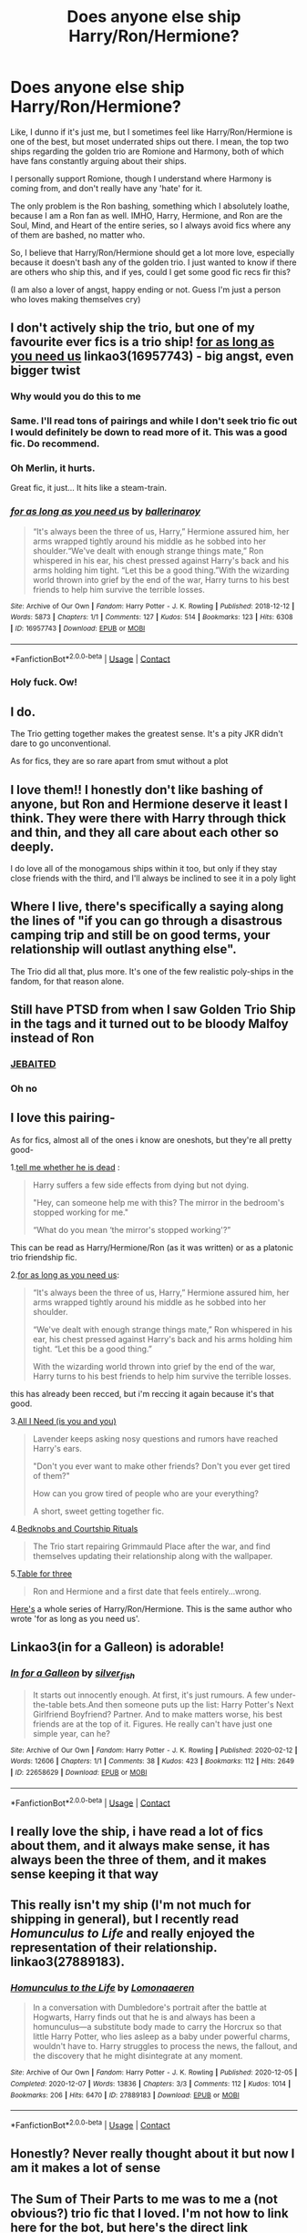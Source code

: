 #+TITLE: Does anyone else ship Harry/Ron/Hermione?

* Does anyone else ship Harry/Ron/Hermione?
:PROPERTIES:
:Author: Far-Needleworker-926
:Score: 44
:DateUnix: 1610997615.0
:DateShort: 2021-Jan-18
:FlairText: Discussion
:END:
Like, I dunno if it's just me, but I sometimes feel like Harry/Ron/Hermione is one of the best, but moset underrated ships out there. I mean, the top two ships regarding the golden trio are Romione and Harmony, both of which have fans constantly arguing about their ships.

I personally support Romione, though I understand where Harmony is coming from, and don't really have any 'hate' for it.

The only problem is the Ron bashing, something which I absolutely loathe, because I am a Ron fan as well. IMHO, Harry, Hermione, and Ron are the Soul, Mind, and Heart of the entire series, so I always avoid fics where any of them are bashed, no matter who.

So, I believe that Harry/Ron/Hermione should get a lot more love, especially because it doesn't bash any of the golden trio. I just wanted to know if there are others who ship this, and if yes, could I get some good fic recs fir this?

(I am also a lover of angst, happy ending or not. Guess I'm just a person who loves making themselves cry)


** I don't actively ship the trio, but one of my favourite ever fics is a trio ship! [[https://archiveofourown.org/works/16957743][for as long as you need us]] linkao3(16957743) - big angst, even bigger twist
:PROPERTIES:
:Author: unspeakable3
:Score: 20
:DateUnix: 1610997934.0
:DateShort: 2021-Jan-18
:END:

*** Why would you do this to me
:PROPERTIES:
:Author: midasgoldentouch
:Score: 7
:DateUnix: 1611022402.0
:DateShort: 2021-Jan-19
:END:


*** Same. I'll read tons of pairings and while I don't seek trio fic out I would definitely be down to read more of it. This was a good fic. Do recommend.
:PROPERTIES:
:Author: gentle-hag
:Score: 5
:DateUnix: 1611005213.0
:DateShort: 2021-Jan-19
:END:


*** Oh Merlin, it hurts.

Great fic, it just... It hits like a steam-train.
:PROPERTIES:
:Author: PsiGuy60
:Score: 4
:DateUnix: 1611046712.0
:DateShort: 2021-Jan-19
:END:


*** [[https://archiveofourown.org/works/16957743][*/for as long as you need us/*]] by [[https://www.archiveofourown.org/users/ballerinaroy/pseuds/ballerinaroy][/ballerinaroy/]]

#+begin_quote
  “It's always been the three of us, Harry,” Hermione assured him, her arms wrapped tightly around his middle as he sobbed into her shoulder.“We've dealt with enough strange things mate,” Ron whispered in his ear, his chest pressed against Harry's back and his arms holding him tight. “Let this be a good thing.”With the wizarding world thrown into grief by the end of the war, Harry turns to his best friends to help him survive the terrible losses.
#+end_quote

^{/Site/:} ^{Archive} ^{of} ^{Our} ^{Own} ^{*|*} ^{/Fandom/:} ^{Harry} ^{Potter} ^{-} ^{J.} ^{K.} ^{Rowling} ^{*|*} ^{/Published/:} ^{2018-12-12} ^{*|*} ^{/Words/:} ^{5873} ^{*|*} ^{/Chapters/:} ^{1/1} ^{*|*} ^{/Comments/:} ^{127} ^{*|*} ^{/Kudos/:} ^{514} ^{*|*} ^{/Bookmarks/:} ^{123} ^{*|*} ^{/Hits/:} ^{6308} ^{*|*} ^{/ID/:} ^{16957743} ^{*|*} ^{/Download/:} ^{[[https://archiveofourown.org/downloads/16957743/for%20as%20long%20as%20you%20need.epub?updated_at=1591239286][EPUB]]} ^{or} ^{[[https://archiveofourown.org/downloads/16957743/for%20as%20long%20as%20you%20need.mobi?updated_at=1591239286][MOBI]]}

--------------

*FanfictionBot*^{2.0.0-beta} | [[https://github.com/FanfictionBot/reddit-ffn-bot/wiki/Usage][Usage]] | [[https://www.reddit.com/message/compose?to=tusing][Contact]]
:PROPERTIES:
:Author: FanfictionBot
:Score: 6
:DateUnix: 1610997949.0
:DateShort: 2021-Jan-18
:END:


*** Holy fuck. Ow!
:PROPERTIES:
:Author: hermadnessmac
:Score: 3
:DateUnix: 1611026448.0
:DateShort: 2021-Jan-19
:END:


** I do.

The Trio getting together makes the greatest sense. It's a pity JKR didn't dare to go unconventional.

As for fics, they are so rare apart from smut without a plot
:PROPERTIES:
:Author: InquisitorCOC
:Score: 12
:DateUnix: 1611009185.0
:DateShort: 2021-Jan-19
:END:


** I love them!! I honestly don't like bashing of anyone, but Ron and Hermione deserve it least I think. They were there with Harry through thick and thin, and they all care about each other so deeply.

I do love all of the monogamous ships within it too, but only if they stay close friends with the third, and I'll always be inclined to see it in a poly light
:PROPERTIES:
:Author: booksrule123
:Score: 4
:DateUnix: 1611019662.0
:DateShort: 2021-Jan-19
:END:


** Where I live, there's specifically a saying along the lines of "if you can go through a disastrous camping trip and still be on good terms, your relationship will outlast anything else".

The Trio did all that, plus more. It's one of the few realistic poly-ships in the fandom, for that reason alone.
:PROPERTIES:
:Author: PsiGuy60
:Score: 5
:DateUnix: 1611046348.0
:DateShort: 2021-Jan-19
:END:


** Still have PTSD from when I saw Golden Trio Ship in the tags and it turned out to be bloody Malfoy instead of Ron
:PROPERTIES:
:Author: Bleepbloopbotz2
:Score: 19
:DateUnix: 1611006134.0
:DateShort: 2021-Jan-19
:END:

*** [[https://www.youtube.com/watch?v=d1YBv2mWll0][JEBAITED]]
:PROPERTIES:
:Author: VulpineKitsune
:Score: 1
:DateUnix: 1611066134.0
:DateShort: 2021-Jan-19
:END:


*** Oh no
:PROPERTIES:
:Author: DeDe_at_it_again
:Score: 1
:DateUnix: 1611182789.0
:DateShort: 2021-Jan-21
:END:


** I love this pairing-

As for fics, almost all of the ones i know are oneshots, but they're all pretty good-

1.[[https://archiveofourown.org/works/9191315/chapters/20857637][tell me whether he is dead]] :

#+begin_quote
  Harry suffers a few side effects from dying but not dying.

  "Hey, can someone help me with this? The mirror in the bedroom's stopped working for me."

  “What do you mean ‘the mirror's stopped working'?”
#+end_quote

This can be read as Harry/Hermione/Ron (as it was written) or as a platonic trio friendship fic.

2.[[https://archiveofourown.org/works/16957743][for as long as you need us]]:

#+begin_quote
  “It's always been the three of us, Harry,” Hermione assured him, her arms wrapped tightly around his middle as he sobbed into her shoulder.

  “We've dealt with enough strange things mate,” Ron whispered in his ear, his chest pressed against Harry's back and his arms holding him tight. “Let this be a good thing.”

  With the wizarding world thrown into grief by the end of the war, Harry turns to his best friends to help him survive the terrible losses.
#+end_quote

this has already been recced, but i'm reccing it again because it's that good.

3.[[https://archiveofourown.org/works/22124083][All I Need (is you and you)]]

#+begin_quote
  Lavender keeps asking nosy questions and rumors have reached Harry's ears.

  "Don't you ever want to make other friends? Don't you ever get tired of them?"

  How can you grow tired of people who are your everything?

  A short, sweet getting together fic.
#+end_quote

4.[[https://archiveofourown.org/works/13593345][Bedknobs and Courtship Rituals]]

#+begin_quote
  The Trio start repairing Grimmauld Place after the war, and find themselves updating their relationship along with the wallpaper.
#+end_quote

5.[[https://archiveofourown.org/works/5783971][Table for three]]

#+begin_quote
  Ron and Hermione and a first date that feels entirely...wrong.
#+end_quote

[[https://archiveofourown.org/series/1632493][Here's]] a whole series of Harry/Ron/Hermione. This is the same author who wrote 'for as long as you need us'.
:PROPERTIES:
:Author: AGullibleperson
:Score: 3
:DateUnix: 1611035677.0
:DateShort: 2021-Jan-19
:END:


** Linkao3(in for a Galleon) is adorable!
:PROPERTIES:
:Author: hermadnessmac
:Score: 4
:DateUnix: 1611024268.0
:DateShort: 2021-Jan-19
:END:

*** [[https://archiveofourown.org/works/22658629][*/In for a Galleon/*]] by [[https://www.archiveofourown.org/users/silver_fish/pseuds/silver_fish][/silver_fish/]]

#+begin_quote
  It starts out innocently enough. At first, it's just rumours. A few under-the-table bets.And then someone puts up the list: Harry Potter's Next Girlfriend Boyfriend? Partner. And to make matters worse, his best friends are at the top of it. Figures. He really can't have just one simple year, can he?
#+end_quote

^{/Site/:} ^{Archive} ^{of} ^{Our} ^{Own} ^{*|*} ^{/Fandom/:} ^{Harry} ^{Potter} ^{-} ^{J.} ^{K.} ^{Rowling} ^{*|*} ^{/Published/:} ^{2020-02-12} ^{*|*} ^{/Words/:} ^{12606} ^{*|*} ^{/Chapters/:} ^{1/1} ^{*|*} ^{/Comments/:} ^{38} ^{*|*} ^{/Kudos/:} ^{423} ^{*|*} ^{/Bookmarks/:} ^{112} ^{*|*} ^{/Hits/:} ^{2649} ^{*|*} ^{/ID/:} ^{22658629} ^{*|*} ^{/Download/:} ^{[[https://archiveofourown.org/downloads/22658629/In%20for%20a%20Galleon.epub?updated_at=1610413704][EPUB]]} ^{or} ^{[[https://archiveofourown.org/downloads/22658629/In%20for%20a%20Galleon.mobi?updated_at=1610413704][MOBI]]}

--------------

*FanfictionBot*^{2.0.0-beta} | [[https://github.com/FanfictionBot/reddit-ffn-bot/wiki/Usage][Usage]] | [[https://www.reddit.com/message/compose?to=tusing][Contact]]
:PROPERTIES:
:Author: FanfictionBot
:Score: 3
:DateUnix: 1611024290.0
:DateShort: 2021-Jan-19
:END:


** I really love the ship, i have read a lot of fics about them, and it always make sense, it has always been the three of them, and it makes sense keeping it that way
:PROPERTIES:
:Author: FranZarichPotter
:Score: 3
:DateUnix: 1611026757.0
:DateShort: 2021-Jan-19
:END:


** This really isn't my ship (I'm not much for shipping in general), but I recently read /Homunculus to Life/ and really enjoyed the representation of their relationship. linkao3(27889183).
:PROPERTIES:
:Author: Talosbronze
:Score: 2
:DateUnix: 1611033092.0
:DateShort: 2021-Jan-19
:END:

*** [[https://archiveofourown.org/works/27889183][*/Homunculus to the Life/*]] by [[https://www.archiveofourown.org/users/Lomonaaeren/pseuds/Lomonaaeren][/Lomonaaeren/]]

#+begin_quote
  In a conversation with Dumbledore's portrait after the battle at Hogwarts, Harry finds out that he is and always has been a homunculus---a substitute body made to carry the Horcrux so that little Harry Potter, who lies asleep as a baby under powerful charms, wouldn't have to. Harry struggles to process the news, the fallout, and the discovery that he might disintegrate at any moment.
#+end_quote

^{/Site/:} ^{Archive} ^{of} ^{Our} ^{Own} ^{*|*} ^{/Fandom/:} ^{Harry} ^{Potter} ^{-} ^{J.} ^{K.} ^{Rowling} ^{*|*} ^{/Published/:} ^{2020-12-05} ^{*|*} ^{/Completed/:} ^{2020-12-07} ^{*|*} ^{/Words/:} ^{13836} ^{*|*} ^{/Chapters/:} ^{3/3} ^{*|*} ^{/Comments/:} ^{112} ^{*|*} ^{/Kudos/:} ^{1014} ^{*|*} ^{/Bookmarks/:} ^{206} ^{*|*} ^{/Hits/:} ^{6470} ^{*|*} ^{/ID/:} ^{27889183} ^{*|*} ^{/Download/:} ^{[[https://archiveofourown.org/downloads/27889183/Homunculus%20to%20the%20Life.epub?updated_at=1607355844][EPUB]]} ^{or} ^{[[https://archiveofourown.org/downloads/27889183/Homunculus%20to%20the%20Life.mobi?updated_at=1607355844][MOBI]]}

--------------

*FanfictionBot*^{2.0.0-beta} | [[https://github.com/FanfictionBot/reddit-ffn-bot/wiki/Usage][Usage]] | [[https://www.reddit.com/message/compose?to=tusing][Contact]]
:PROPERTIES:
:Author: FanfictionBot
:Score: 1
:DateUnix: 1611033111.0
:DateShort: 2021-Jan-19
:END:


** Honestly? Never really thought about it but now I am it makes a lot of sense
:PROPERTIES:
:Author: PotatoBro42069
:Score: 5
:DateUnix: 1611008835.0
:DateShort: 2021-Jan-19
:END:


** The Sum of Their Parts to me was to me a (not obvious?) trio fic that I loved. I'm not how to link here for the bot, but here's the direct link [[https://m.fanfiction.net/s/11858167/1/The-Sum-of-Their-Parts]]
:PROPERTIES:
:Author: Allergictomars
:Score: 3
:DateUnix: 1611025492.0
:DateShort: 2021-Jan-19
:END:

*** This is one of my favorite fics. I absolutely adore how all the characters are portrayed. Each character is absolutely willing to put their money where their mouth is, and it's just /chef's kiss/
:PROPERTIES:
:Author: hermadnessmac
:Score: 2
:DateUnix: 1613967328.0
:DateShort: 2021-Feb-22
:END:


*** linkffn(11858167)
:PROPERTIES:
:Author: VulpineKitsune
:Score: 1
:DateUnix: 1611066226.0
:DateShort: 2021-Jan-19
:END:

**** [[https://www.fanfiction.net/s/11858167/1/][*/The Sum of Their Parts/*]] by [[https://www.fanfiction.net/u/7396284/holdmybeer][/holdmybeer/]]

#+begin_quote
  For Teddy Lupin, Harry Potter would become a Dark Lord. For Teddy Lupin, Harry Potter would take down the Ministry or die trying. He should have known that Hermione and Ron wouldn't let him do it alone.
#+end_quote

^{/Site/:} ^{fanfiction.net} ^{*|*} ^{/Category/:} ^{Harry} ^{Potter} ^{*|*} ^{/Rated/:} ^{Fiction} ^{M} ^{*|*} ^{/Chapters/:} ^{11} ^{*|*} ^{/Words/:} ^{143,267} ^{*|*} ^{/Reviews/:} ^{1,048} ^{*|*} ^{/Favs/:} ^{5,871} ^{*|*} ^{/Follows/:} ^{2,532} ^{*|*} ^{/Updated/:} ^{Apr} ^{12,} ^{2016} ^{*|*} ^{/Published/:} ^{Mar} ^{24,} ^{2016} ^{*|*} ^{/Status/:} ^{Complete} ^{*|*} ^{/id/:} ^{11858167} ^{*|*} ^{/Language/:} ^{English} ^{*|*} ^{/Characters/:} ^{Harry} ^{P.,} ^{Ron} ^{W.,} ^{Hermione} ^{G.,} ^{George} ^{W.} ^{*|*} ^{/Download/:} ^{[[http://www.ff2ebook.com/old/ffn-bot/index.php?id=11858167&source=ff&filetype=epub][EPUB]]} ^{or} ^{[[http://www.ff2ebook.com/old/ffn-bot/index.php?id=11858167&source=ff&filetype=mobi][MOBI]]}

--------------

*FanfictionBot*^{2.0.0-beta} | [[https://github.com/FanfictionBot/reddit-ffn-bot/wiki/Usage][Usage]] | [[https://www.reddit.com/message/compose?to=tusing][Contact]]
:PROPERTIES:
:Author: FanfictionBot
:Score: 0
:DateUnix: 1611066247.0
:DateShort: 2021-Jan-19
:END:


** There is an assassuns creed crossover that had a really good golden trio, but I can't find it and I think it was abandoned.
:PROPERTIES:
:Author: sandman1028
:Score: 1
:DateUnix: 1611024050.0
:DateShort: 2021-Jan-19
:END:

*** This one? I really hope the author comes back to it at some point.

linkao3(18710152)
:PROPERTIES:
:Author: kaverldi
:Score: 2
:DateUnix: 1611030932.0
:DateShort: 2021-Jan-19
:END:

**** [[https://archiveofourown.org/works/18710152][*/Relentless, We Survive/*]] by [[https://www.archiveofourown.org/users/Araceil/pseuds/Araceil][/Araceil/]]

#+begin_quote
  We need somewhere to learn to fight... he thought. A place to practice... somewhere they can't find us... “...A place to fight the Ministry...” Hermione's voice whispered. A place to learn how to protect people... Ron's lips mouthed. A heavy wooden door appeared, the ageing wood so ancient it appeared almost black -- if not for the single bright unaged golden design embossed upon its surface. A strangely stylised A without the middle bar, the base of the letter spiking out in only to curl in again like a pair of tongs, beneath it an almost bow shaped underline with three notches spiking out along its length, all contained within a circle. Three different desires blended into one open a different door to a new future, new possibilities, a new war, and the revival of a forgotten Chapter of the Brotherhood. It's about time the Wizarding World got a little freedom forced into it.
#+end_quote

^{/Site/:} ^{Archive} ^{of} ^{Our} ^{Own} ^{*|*} ^{/Fandoms/:} ^{Harry} ^{Potter} ^{-} ^{J.} ^{K.} ^{Rowling,} ^{Assassin's} ^{Creed} ^{-} ^{All} ^{Media} ^{Types} ^{*|*} ^{/Published/:} ^{2019-05-04} ^{*|*} ^{/Updated/:} ^{2019-05-26} ^{*|*} ^{/Words/:} ^{87331} ^{*|*} ^{/Chapters/:} ^{20/?} ^{*|*} ^{/Comments/:} ^{951} ^{*|*} ^{/Kudos/:} ^{3014} ^{*|*} ^{/Bookmarks/:} ^{1428} ^{*|*} ^{/Hits/:} ^{42149} ^{*|*} ^{/ID/:} ^{18710152} ^{*|*} ^{/Download/:} ^{[[https://archiveofourown.org/downloads/18710152/Relentless%20We%20Survive.epub?updated_at=1597732183][EPUB]]} ^{or} ^{[[https://archiveofourown.org/downloads/18710152/Relentless%20We%20Survive.mobi?updated_at=1597732183][MOBI]]}

--------------

*FanfictionBot*^{2.0.0-beta} | [[https://github.com/FanfictionBot/reddit-ffn-bot/wiki/Usage][Usage]] | [[https://www.reddit.com/message/compose?to=tusing][Contact]]
:PROPERTIES:
:Author: FanfictionBot
:Score: 2
:DateUnix: 1611030950.0
:DateShort: 2021-Jan-19
:END:


**** damn I love this one, I'd kill for an update
:PROPERTIES:
:Author: Namzeh011
:Score: 2
:DateUnix: 1611039340.0
:DateShort: 2021-Jan-19
:END:


** I don't not ship it but I don't go looking for it but I will read it if it pops up if that makes sense
:PROPERTIES:
:Author: xHey_All_You_Peoplex
:Score: 1
:DateUnix: 1611086227.0
:DateShort: 2021-Jan-19
:END:


** My favorite trio ship fic: [[https://www.fanfiction.net/s/6807742/1/Just-The-Three-of-Them]]
:PROPERTIES:
:Author: SwishWishes
:Score: 1
:DateUnix: 1611447491.0
:DateShort: 2021-Jan-24
:END:


** No, for two reasons. I can't see Ron and Hermione lasting for more than a weekend. Other than Harry and fighting Death Eaters, they have nothing in common, no shared interests and are pretty opposite of each other personality wise. Opposites attract, hence the weekend I give them, but you need more common ground to build a relationship on. And their previous interactions (especially books 3,4 and 6) would not help with making them a couple.

Secondly, I don't see Ron settling down for a relationship after the war. He now is a war hero, famous in his own regard. He achieved something his brothers did not. And since he made it, he reached his dream, he will live it. VIP invitations, picking up a different fan girl each weekend, big parties, a Quidditch career based on his fame. And not only does the whole sleeping around thing prevent a serious relationship, I also see him as the only trio member who embraces that fame. Hermione might use it occasionally for the sake of reform, but Ron will live that life, and I don't blame him for it the slightest.
:PROPERTIES:
:Author: Hellstrike
:Score: -2
:DateUnix: 1611042443.0
:DateShort: 2021-Jan-19
:END:
